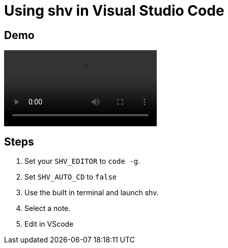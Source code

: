 = Using shv in Visual Studio Code

== Demo

video::https://user-images.githubusercontent.com/96259932/223199867-d84299ad-91c7-4cd9-aa47-d34cfb994d78.mp4[options=autoplay]

== Steps

. Set your `SHV_EDITOR` to `code -g`.
. Set `SHV_AUTO_CD` to `false`
. Use the built in terminal and launch shv.
. Select a note.
. Edit in VScode
